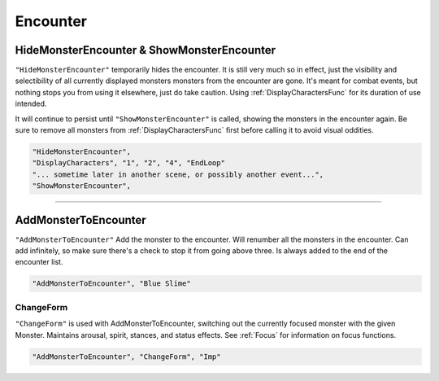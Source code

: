 **Encounter**
==============

.. seealso:: 

  See :ref:`Pre-Combat` for information on starting an encounter, and :ref:`End Combat` on methods of ending an encounter.

**HideMonsterEncounter & ShowMonsterEncounter**
------------------------------------------------
``"HideMonsterEncounter"`` temporarily hides the encounter. It is still very much so in effect, just the visibility and selectibility of all currently displayed monsters
monsters from the encounter are gone. It's meant for combat events, but nothing stops you from using it elsewhere, just do take caution.
Using :ref:`DisplayCharactersFunc` for its duration of use intended.

It will continue to persist until ``"ShowMonsterEncounter"`` is called, showing the monsters in the encounter again.
Be sure to remove all monsters from :ref:`DisplayCharactersFunc` first before calling it to avoid visual oddities.

.. code-block:: javascript

  "HideMonsterEncounter",
  "DisplayCharacters", "1", "2", "4", "EndLoop"
  "... sometime later in another scene, or possibly another event...",
  "ShowMonsterEncounter",

----

**AddMonsterToEncounter**
--------------------------

``"AddMonsterToEncounter"``
Add the monster to the encounter.
Will renumber all the monsters in the encounter.
Can add infinitely, so make sure there's a check to stop it from going above three.
Is always added to the end of the encounter list.

.. code-block:: javascript

  "AddMonsterToEncounter", "Blue Slime"

**ChangeForm**
"""""""""""""""
``"ChangeForm"`` is used with AddMonsterToEncounter, switching out the currently focused monster with the given Monster.
Maintains arousal, spirit, stances, and status effects. See :ref:`Focus` for information on focus functions.

.. code-block:: javascript

  "AddMonsterToEncounter", "ChangeForm", "Imp"
